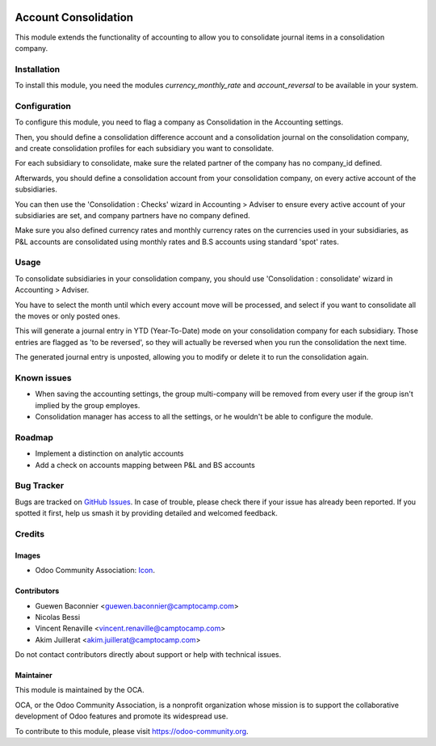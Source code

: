 .. image:: https://img.shields.io/badge/license-AGPL--3-blue.png
   :target: https://www.gnu.org/licenses/agpl
   :alt: License: AGPL-3

=====================
Account Consolidation
=====================

This module extends the functionality of accounting to allow you to consolidate
journal items in a consolidation company.

Installation
============

To install this module, you need the modules `currency_monthly_rate` and
`account_reversal` to be available in your system.

Configuration
=============

To configure this module, you need to flag a company as Consolidation in the
Accounting settings.

Then, you should define a consolidation difference account and a consolidation
journal on the consolidation company, and create consolidation profiles for
each subsidiary you want to consolidate.

For each subsidiary to consolidate, make sure the related partner of the
company has no company_id defined.

Afterwards, you should define a consolidation account from your consolidation
company, on every active account of the subsidiaries.

You can then use the 'Consolidation : Checks' wizard in Accounting > Adviser to
ensure every active account of your subsidiaries are set, and company partners
have no company defined.

Make sure you also defined currency rates and monthly currency rates on the
currencies used in your subsidiaries, as P&L accounts are consolidated using
monthly rates and B.S accounts using standard 'spot' rates.

Usage
=====

To consolidate subsidiaries in your consolidation company, you should use
'Consolidation : consolidate' wizard in Accounting > Adviser.

You have to select the month until which every account move will be processed,
and select if you want to consolidate all the moves or only posted ones.

This will generate a journal entry in YTD (Year-To-Date) mode on your
consolidation company for each subsidiary. Those entries are flagged as
'to be reversed', so they will actually be reversed when you run the
consolidation the next time.

The generated journal entry is unposted, allowing you to modify or delete it to
run the consolidation again.


.. image:: https://odoo-community.org/website/image/ir.attachment/5784_f2813bd/datas
   :alt: Try me on Runbot
   :target: https://runbot.odoo-community.org/runbot/90/11.0

Known issues
============

* When saving the accounting settings, the group multi-company will be removed
  from every user if the group isn't implied by the group employes.
* Consolidation manager has access to all the settings, or he wouldn't be able
  to configure the module.

Roadmap
=======

* Implement a distinction on analytic accounts
* Add a check on accounts mapping between P&L and BS accounts

Bug Tracker
===========

Bugs are tracked on `GitHub Issues
<https://github.com/OCA/account-consolidation/issues>`_. In case of trouble, please
check there if your issue has already been reported. If you spotted it first,
help us smash it by providing detailed and welcomed feedback.

Credits
=======

Images
------

* Odoo Community Association: `Icon <https://odoo-community.org/logo.png>`_.

Contributors
------------

* Guewen Baconnier <guewen.baconnier@camptocamp.com>
* Nicolas Bessi
* Vincent Renaville <vincent.renaville@camptocamp.com>
* Akim Juillerat <akim.juillerat@camptocamp.com>

Do not contact contributors directly about support or help with technical issues.

Maintainer
----------

.. image:: https://odoo-community.org/logo.png
   :alt: Odoo Community Association
   :target: https://odoo-community.org

This module is maintained by the OCA.

OCA, or the Odoo Community Association, is a nonprofit organization whose
mission is to support the collaborative development of Odoo features and
promote its widespread use.

To contribute to this module, please visit https://odoo-community.org.
